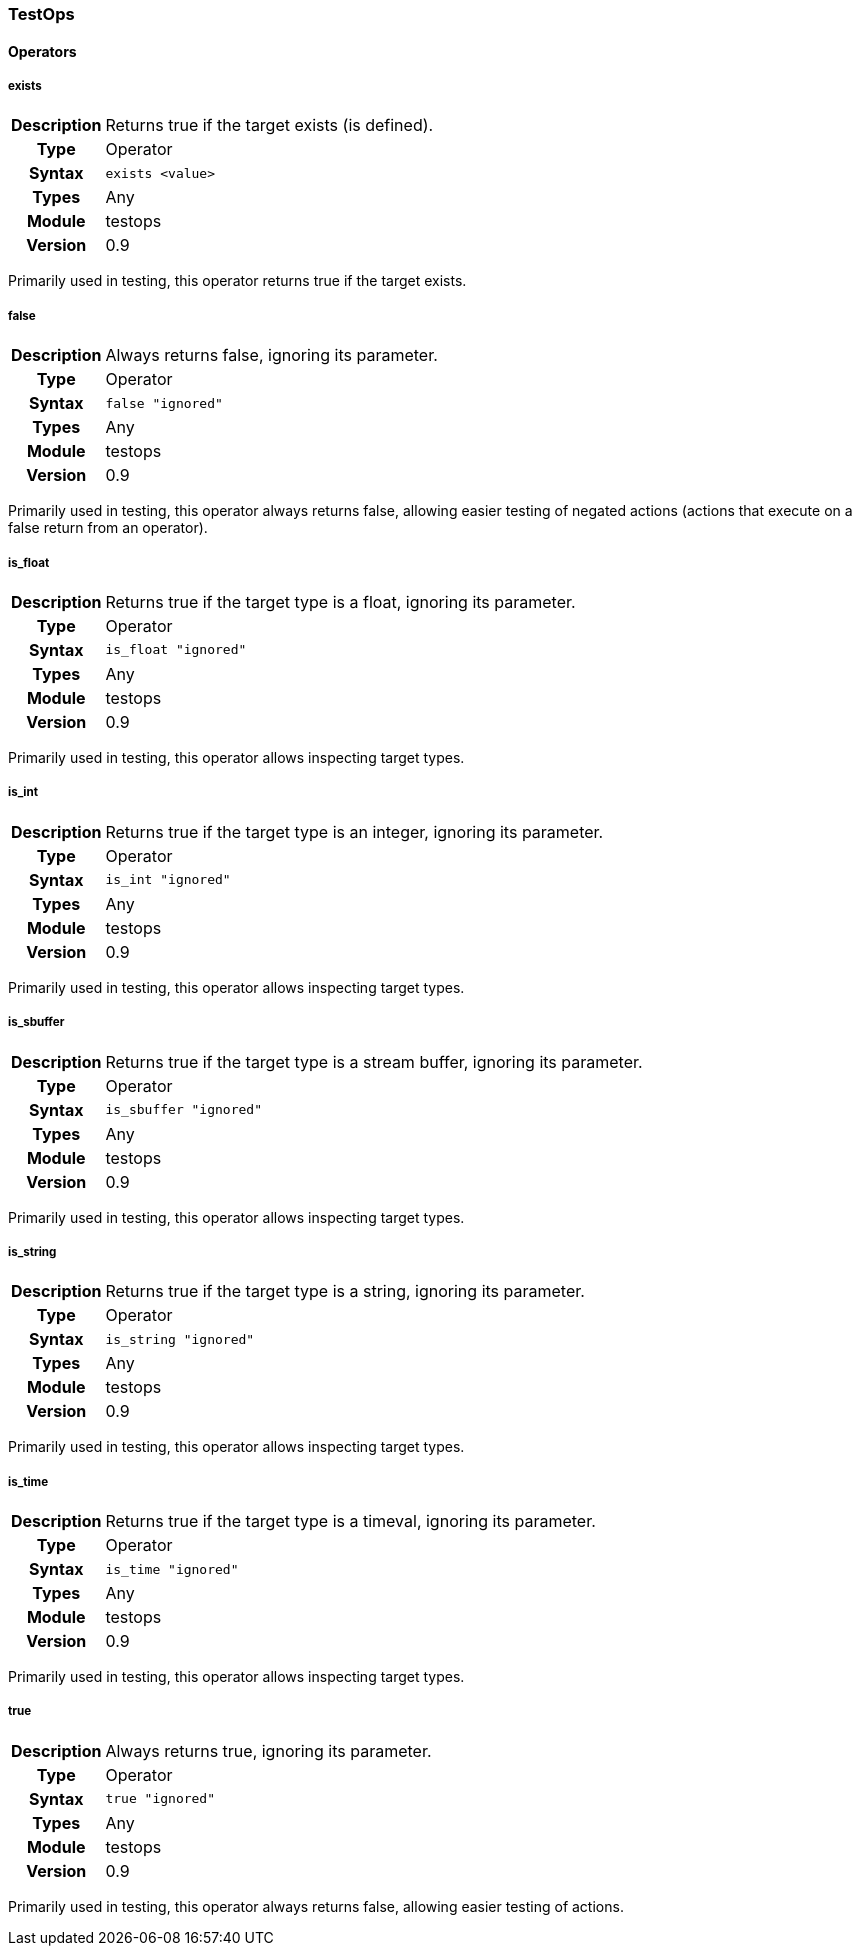 [[module.testops]]
=== TestOps

==== Operators

[[operator.exists]]
===== exists
[cols=">h,<9"]
|===============================================================================
|Description|Returns true if the target exists (is defined).
|		Type|Operator
|     Syntax|`exists <value>`
|      Types|Any
|     Module|testops
|    Version|0.9
|===============================================================================

Primarily used in testing, this operator returns true if the target exists.

[[operator.false]]
===== false
[cols=">h,<9"]
|===============================================================================
|Description|Always returns false, ignoring its parameter.
|		Type|Operator
|     Syntax|`false "ignored"`
|      Types|Any
|     Module|testops
|    Version|0.9
|===============================================================================

Primarily used in testing, this operator always returns false, allowing easier testing of negated actions (actions that execute on a false return from an operator).

[[operator.is_float]]
===== is_float
[cols=">h,<9"]
|===============================================================================
|Description|Returns true if the target type is a float, ignoring its parameter.
|		Type|Operator
|     Syntax|`is_float "ignored"`
|      Types|Any
|     Module|testops
|    Version|0.9
|===============================================================================

Primarily used in testing, this operator allows inspecting target types.

[[operator.is_int]]
===== is_int
[cols=">h,<9"]
|===============================================================================
|Description|Returns true if the target type is an integer, ignoring its parameter.
|		Type|Operator
|     Syntax|`is_int "ignored"`
|      Types|Any
|     Module|testops
|    Version|0.9
|===============================================================================

Primarily used in testing, this operator allows inspecting target types.

[[operator.is_sbuffer]]
===== is_sbuffer
[cols=">h,<9"]
|===============================================================================
|Description|Returns true if the target type is a stream buffer, ignoring its parameter.
|		Type|Operator
|     Syntax|`is_sbuffer "ignored"`
|      Types|Any
|     Module|testops
|    Version|0.9
|===============================================================================

Primarily used in testing, this operator allows inspecting target types.

[[operator.is_string]]
===== is_string
[cols=">h,<9"]
|===============================================================================
|Description|Returns true if the target type is a string, ignoring its parameter.
|		Type|Operator
|     Syntax|`is_string "ignored"`
|      Types|Any
|     Module|testops
|    Version|0.9
|===============================================================================

Primarily used in testing, this operator allows inspecting target types.

[[operator.is_time]]
===== is_time
[cols=">h,<9"]
|===============================================================================
|Description|Returns true if the target type is a timeval, ignoring its parameter.
|		Type|Operator
|     Syntax|`is_time "ignored"`
|      Types|Any
|     Module|testops
|    Version|0.9
|===============================================================================

Primarily used in testing, this operator allows inspecting target types.

[[operator.true]]
===== true
[cols=">h,<9"]
|===============================================================================
|Description|Always returns true, ignoring its parameter.
|		Type|Operator
|     Syntax|`true "ignored"`
|      Types|Any
|     Module|testops
|    Version|0.9
|===============================================================================

Primarily used in testing, this operator always returns false, allowing easier testing of actions.
